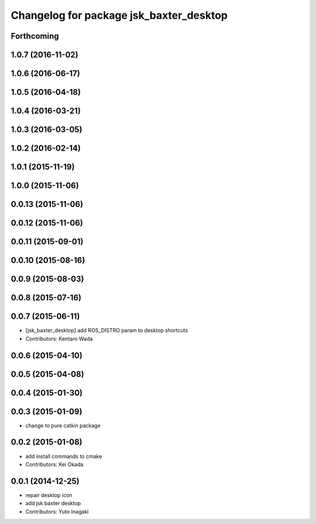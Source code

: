 ^^^^^^^^^^^^^^^^^^^^^^^^^^^^^^^^^^^^^^^^
Changelog for package jsk_baxter_desktop
^^^^^^^^^^^^^^^^^^^^^^^^^^^^^^^^^^^^^^^^

Forthcoming
-----------

1.0.7 (2016-11-02)
------------------

1.0.6 (2016-06-17)
------------------

1.0.5 (2016-04-18)
------------------

1.0.4 (2016-03-21)
------------------

1.0.3 (2016-03-05)
------------------

1.0.2 (2016-02-14)
------------------

1.0.1 (2015-11-19)
------------------

1.0.0 (2015-11-06)
------------------

0.0.13 (2015-11-06)
-------------------

0.0.12 (2015-11-06)
-------------------

0.0.11 (2015-09-01)
-------------------

0.0.10 (2015-08-16)
-------------------

0.0.9 (2015-08-03)
------------------

0.0.8 (2015-07-16)
------------------

0.0.7 (2015-06-11)
------------------
* [jsk_baxter_desktop] add ROS_DISTRO param to desktop shortcuts
* Contributors: Kentaro Wada

0.0.6 (2015-04-10)
------------------

0.0.5 (2015-04-08)
------------------

0.0.4 (2015-01-30)
------------------

0.0.3 (2015-01-09)
------------------
* change to pure catkin package

0.0.2 (2015-01-08)
------------------
* add install commands to cmake
* Contributors: Kei Okada

0.0.1 (2014-12-25)
------------------
* repair desktop icon
* add jsk baxter desktop
* Contributors: Yuto Inagaki
